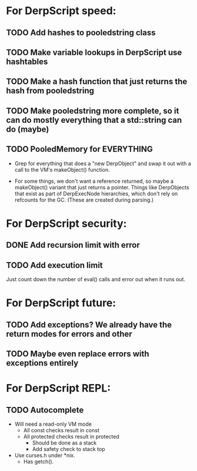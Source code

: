 * For DerpScript speed:
** TODO Add hashes to pooledstring class
** TODO Make variable lookups in DerpScript use hashtables
** TODO Make a hash function that just returns the hash from pooledstring
** TODO Make pooledstring more complete, so it can do mostly everything that a std::string can do (maybe)
** TODO PooledMemory for EVERYTHING
- Grep for everything that does a "new DerpObject" and swap it out
  with a call to the VM's makeObject() function.

- For some things, we don't want a reference returned, so maybe a
  makeObject() variant that just returns a pointer. Things like
  DerpObjects that exist as part of DerpExecNode hierarchies, which
  don't rely on refcounts for the GC. (These are created during
  parsing.)

* For DerpScript security:
** DONE Add recursion limit with error
** TODO Add execution limit
Just count down the number of eval() calls and error out when it runs
out.

* For DerpScript future:
** TODO Add exceptions? We already have the return modes for errors and other
** TODO Maybe even replace errors with exceptions entirely

* For DerpScript REPL:
** TODO Autocomplete
- Will need a read-only VM mode
  - All const checks result in const
  - All protected checks result in protected
    - Should be done as a stack
    - Add safety check to stack top

- Use curses.h under *nix.
  - Has getch().
